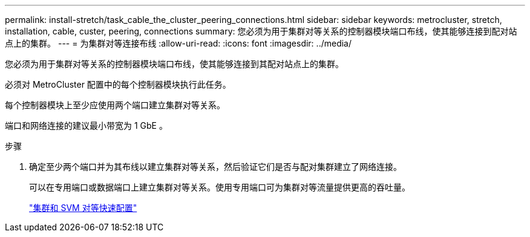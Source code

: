 ---
permalink: install-stretch/task_cable_the_cluster_peering_connections.html 
sidebar: sidebar 
keywords: metrocluster, stretch, installation, cable, custer, peering, connections 
summary: 您必须为用于集群对等关系的控制器模块端口布线，使其能够连接到配对站点上的集群。 
---
= 为集群对等连接布线
:allow-uri-read: 
:icons: font
:imagesdir: ../media/


[role="lead"]
您必须为用于集群对等关系的控制器模块端口布线，使其能够连接到其配对站点上的集群。

必须对 MetroCluster 配置中的每个控制器模块执行此任务。

每个控制器模块上至少应使用两个端口建立集群对等关系。

端口和网络连接的建议最小带宽为 1 GbE 。

.步骤
. 确定至少两个端口并为其布线以建立集群对等关系，然后验证它们是否与配对集群建立了网络连接。
+
可以在专用端口或数据端口上建立集群对等关系。使用专用端口可为集群对等流量提供更高的吞吐量。

+
http://docs.netapp.com/ontap-9/topic/com.netapp.doc.exp-clus-peer/home.html["集群和 SVM 对等快速配置"]



